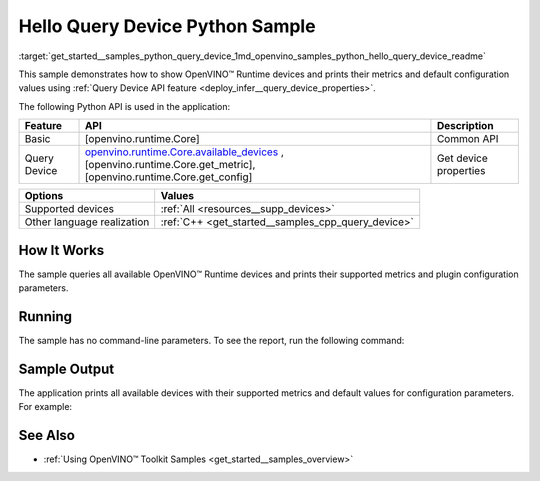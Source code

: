.. index:: pair: page; Hello Query Device Python Sample
.. _get_started__samples_python_query_device:

.. meta::
   :description: A demonstration of how to show metrics and default 
                 configuration values of inference devices using Query 
                 Device (Python) API feature.
   :keywords: OpenVINO toolkit, code sample, OpenVINO sample, Python sample, 
              Python API, OpenVINO™ Runtime API, available devices, build a 
              sample, supported metrics, configuration parameters, default 
              values, OpenVINO Runtime, get_available_devices, get_property, 
              query inference device, inference device, Intel CPU, Intel GNA

Hello Query Device Python Sample
==================================

:target:`get_started__samples_python_query_device_1md_openvino_samples_python_hello_query_device_readme` 

This sample demonstrates how to show OpenVINO™ Runtime devices and prints their metrics and default configuration values using :ref:`Query Device API feature <deploy_infer__query_device_properties>`.

The following Python API is used in the application:

.. list-table::
    :header-rows: 1

    * - Feature
      - API
      - Description
    * - Basic
      - [openvino.runtime.Core]
      - Common API
    * - Query Device
      - `openvino.runtime.Core.available_devices <[openvino.runtime.Core.get_metric]:>`__ , [openvino.runtime.Core.get_metric], [openvino.runtime.Core.get_config]
      - Get device properties

.. list-table::
    :header-rows: 1

    * - Options
      - Values
    * - Supported devices
      - :ref:`All <resources__supp_devices>`
    * - Other language realization
      - :ref:`C++ <get_started__samples_cpp_query_device>`

How It Works
~~~~~~~~~~~~

The sample queries all available OpenVINO™ Runtime devices and prints their supported metrics and plugin configuration parameters.

Running
~~~~~~~

The sample has no command-line parameters. To see the report, run the following command:

.. ref-code-block:: cpp

	python hello_query_device.py

Sample Output
~~~~~~~~~~~~~

The application prints all available devices with their supported metrics and default values for configuration parameters. For example:

.. ref-code-block:: cpp

	[ INFO ] Available devices:
	[ INFO ] CPU :
	[ INFO ]        SUPPORTED_METRICS:
	[ INFO ]                AVAILABLE_DEVICES:
	[ INFO ]                FULL_DEVICE_NAME: Intel(R) Core(TM) i5-8350U CPU @ 1.70GHz
	[ INFO ]                OPTIMIZATION_CAPABILITIES: FP32, FP16, INT8, BIN
	[ INFO ]                RANGE_FOR_ASYNC_INFER_REQUESTS: 1, 1, 1
	[ INFO ]                RANGE_FOR_STREAMS: 1, 8
	[ INFO ]                IMPORT_EXPORT_SUPPORT: True
	[ INFO ]
	[ INFO ]        SUPPORTED_CONFIG_KEYS (default values):
	[ INFO ]                CACHE_DIR:
	[ INFO ]                CPU_BIND_THREAD: NO
	[ INFO ]                CPU_THREADS_NUM: 0
	[ INFO ]                CPU_THROUGHPUT_STREAMS: 1
	[ INFO ]                DUMP_EXEC_GRAPH_AS_DOT:
	[ INFO ]                DYN_BATCH_ENABLED: NO
	[ INFO ]                DYN_BATCH_LIMIT: 0
	[ INFO ]                ENFORCE_BF16: NO
	[ INFO ]                EXCLUSIVE_ASYNC_REQUESTS: NO
	[ INFO ]                PERFORMANCE_HINT:
	[ INFO ]                PERFORMANCE_HINT_NUM_REQUESTS: 0
	[ INFO ]                PERF_COUNT: NO
	[ INFO ]
	[ INFO ] GNA :
	[ INFO ]        SUPPORTED_METRICS:
	[ INFO ]                AVAILABLE_DEVICES: GNA_SW
	[ INFO ]                OPTIMAL_NUMBER_OF_INFER_REQUESTS: 1
	[ INFO ]                FULL_DEVICE_NAME: GNA_SW
	[ INFO ]                GNA_LIBRARY_FULL_VERSION: 3.0.0.1455
	[ INFO ]                IMPORT_EXPORT_SUPPORT: True
	[ INFO ]
	[ INFO ]        SUPPORTED_CONFIG_KEYS (default values):
	[ INFO ]                EXCLUSIVE_ASYNC_REQUESTS: NO
	[ INFO ]                GNA_COMPACT_MODE: YES
	[ INFO ]                GNA_COMPILE_TARGET:
	[ INFO ]                GNA_DEVICE_MODE: GNA_SW_EXACT
	[ INFO ]                GNA_EXEC_TARGET:
	[ INFO ]                GNA_FIRMWARE_MODEL_IMAGE:
	[ INFO ]                GNA_FIRMWARE_MODEL_IMAGE_GENERATION:
	[ INFO ]                GNA_LIB_N_THREADS: 1
	[ INFO ]                GNA_PRECISION: I16
	[ INFO ]                GNA_PWL_MAX_ERROR_PERCENT: 1.000000
	[ INFO ]                GNA_PWL_UNIFORM_DESIGN: NO
	[ INFO ]                GNA_SCALE_FACTOR: 1.000000
	[ INFO ]                GNA_SCALE_FACTOR_0: 1.000000
	[ INFO ]                LOG_LEVEL: LOG_NONE
	[ INFO ]                PERF_COUNT: NO
	[ INFO ]                SINGLE_THREAD: YES

See Also
~~~~~~~~

* :ref:`Using OpenVINO™ Toolkit Samples <get_started__samples_overview>`

